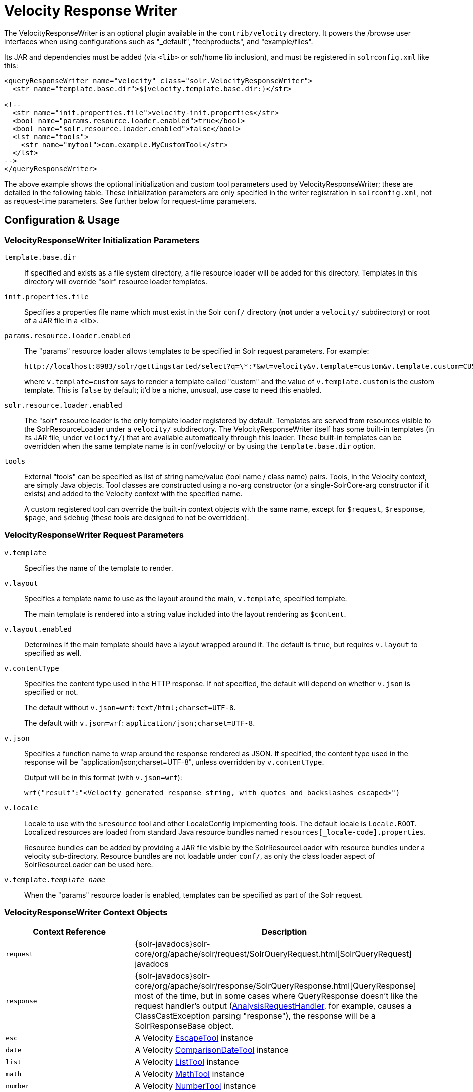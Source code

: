 = Velocity Response Writer
:page-shortname: velocity-response-writer
:page-permalink: velocity-response-writer.html
// Licensed to the Apache Software Foundation (ASF) under one
// or more contributor license agreements.  See the NOTICE file
// distributed with this work for additional information
// regarding copyright ownership.  The ASF licenses this file
// to you under the Apache License, Version 2.0 (the
// "License"); you may not use this file except in compliance
// with the License.  You may obtain a copy of the License at
//
//   http://www.apache.org/licenses/LICENSE-2.0
//
// Unless required by applicable law or agreed to in writing,
// software distributed under the License is distributed on an
// "AS IS" BASIS, WITHOUT WARRANTIES OR CONDITIONS OF ANY
// KIND, either express or implied.  See the License for the
// specific language governing permissions and limitations
// under the License.

The VelocityResponseWriter is an optional plugin available in the `contrib/velocity` directory. It powers the /browse user interfaces when using configurations such as "_default", "techproducts", and "example/files".

Its JAR and dependencies must be added (via `<lib>` or solr/home lib inclusion), and must be registered in `solrconfig.xml` like this:

[source,xml]
----
<queryResponseWriter name="velocity" class="solr.VelocityResponseWriter">
  <str name="template.base.dir">${velocity.template.base.dir:}</str>

<!--
  <str name="init.properties.file">velocity-init.properties</str>
  <bool name="params.resource.loader.enabled">true</bool>
  <bool name="solr.resource.loader.enabled">false</bool>
  <lst name="tools">
    <str name="mytool">com.example.MyCustomTool</str>
  </lst>
-->
</queryResponseWriter>
----

The above example shows the optional initialization and custom tool parameters used by VelocityResponseWriter; these are detailed in the following table. These initialization parameters are only specified in the writer registration in `solrconfig.xml`, not as request-time parameters. See further below for request-time parameters.

== Configuration & Usage

=== VelocityResponseWriter Initialization Parameters

`template.base.dir`::
If specified and exists as a file system directory, a file resource loader will be added for this directory. Templates in this directory will override "solr" resource loader templates.

`init.properties.file`:: Specifies a properties file name which must exist in the Solr `conf/` directory (*not* under a `velocity/` subdirectory) or root of a JAR file in a <lib>.

`params.resource.loader.enabled`::
The "params" resource loader allows templates to be specified in Solr request parameters. For example:
+
[source,bash]
http://localhost:8983/solr/gettingstarted/select?q=\*:*&wt=velocity&v.template=custom&v.template.custom=CUSTOM%3A%20%23core_name
+
where `v.template=custom` says to render a template called "custom" and the value of `v.template.custom` is the custom template. This is `false` by default; it'd be a niche, unusual, use case to need this enabled.

`solr.resource.loader.enabled`::
The "solr" resource loader is the only template loader registered by default. Templates are served from resources visible to the SolrResourceLoader under a `velocity/` subdirectory. The VelocityResponseWriter itself has some built-in templates (in its JAR file, under `velocity/`) that are available automatically through this loader. These built-in templates can be overridden when the same template name is in conf/velocity/ or by using the `template.base.dir` option.

`tools`::
External "tools" can be specified as list of string name/value (tool name / class name) pairs. Tools, in the Velocity context, are simply Java objects. Tool classes are constructed using a no-arg constructor (or a single-SolrCore-arg constructor if it exists) and added to the Velocity context with the specified name.
+
A custom registered tool can override the built-in context objects with the same name, except for `$request`, `$response`, `$page`, and `$debug` (these tools are designed to not be overridden).

=== VelocityResponseWriter Request Parameters

`v.template`::
Specifies the name of the template to render.

`v.layout`::
Specifies a template name to use as the layout around the main, `v.template`, specified template.
+
The main template is rendered into a string value included into the layout rendering as `$content`.

`v.layout.enabled`::
Determines if the main template should have a layout wrapped around it. The default is `true`, but requires `v.layout` to specified as well.

`v.contentType`::
Specifies the content type used in the HTTP response. If not specified, the default will depend on whether `v.json` is specified or not.
+
The default without `v.json=wrf`: `text/html;charset=UTF-8`.
+
The default with `v.json=wrf`: `application/json;charset=UTF-8`.

`v.json`::
Specifies a function name to wrap around the response rendered as JSON. If specified, the content type used in the response will be "application/json;charset=UTF-8", unless overridden by `v.contentType`.
+
Output will be in this format (with `v.json=wrf`):
+
`wrf("result":"<Velocity generated response string, with quotes and backslashes escaped>")`

`v.locale`::
Locale to use with the `$resource` tool and other LocaleConfig implementing tools. The default locale is `Locale.ROOT`. Localized resources are loaded from standard Java resource bundles named `resources[_locale-code].properties`.
+
Resource bundles can be added by providing a JAR file visible by the SolrResourceLoader with resource bundles under a velocity sub-directory. Resource bundles are not loadable under `conf/`, as only the class loader aspect of SolrResourceLoader can be used here.

`v.template._template_name_`:: When the "params" resource loader is enabled, templates can be specified as part of the Solr request.


=== VelocityResponseWriter Context Objects

// TODO: Change column width to %autowidth.spread when https://github.com/asciidoctor/asciidoctor-pdf/issues/599 is fixed

[cols="30,70",options="header"]
|===
|Context Reference |Description
|`request` |{solr-javadocs}solr-core/org/apache/solr/request/SolrQueryRequest.html[SolrQueryRequest] javadocs
|`response` |{solr-javadocs}solr-core/org/apache/solr/response/SolrQueryResponse.html[QueryResponse] most of the time, but in some cases where QueryResponse doesn't like the request handler's output (https://wiki.apache.org/solr/AnalysisRequestHandler[AnalysisRequestHandler], for example, causes a ClassCastException parsing "response"), the response will be a SolrResponseBase object.
|`esc` |A Velocity http://velocity.apache.org/tools/2.0/tools-summary.html#EscapeTool[EscapeTool] instance
|`date` |A Velocity http://velocity.apache.org/tools/2.0/tools-summary.html#ComparisonDateTool[ComparisonDateTool] instance
|`list` |A Velocity http://velocity.apache.org/tools/2.0/apidocs/org/apache/velocity/tools/generic/ListTool.html[ListTool] instance
|`math` |A Velocity http://velocity.apache.org/tools/2.0/tools-summary.html#MathTool[MathTool] instance
|`number` |A Velocity http://velocity.apache.org/tools/2.0/tools-summary.html#NumberTool[NumberTool] instance
|`sort` |A Velocity http://velocity.apache.org/tools/2.0/tools-summary.html#SortTool[SortTool] instance
|`display` |A Velocity http://velocity.apache.org/tools/2.0/tools-summary.html#DisplayTool[DisplayTool] instance
|`resource` |A Velocity http://velocity.apache.org/tools/2.0/tools-summary.html#ResourceTool[ResourceTool] instance
|`engine` |The current VelocityEngine instance
|`page` |An instance of Solr's PageTool (only included if the response is a QueryResponse where paging makes sense)
|`debug` |A shortcut to the debug part of the response, or null if debug is not on. This is handy for having debug-only sections in a template using `#if($debug)...#end`
|`content` |The rendered output of the main template, when rendering the layout (`v.layout.enabled=true` and `v.layout=<template>`).
|[custom tool(s)] |Tools provided by the optional "tools" list of the VelocityResponseWriter registration are available by their specified name.
|===
